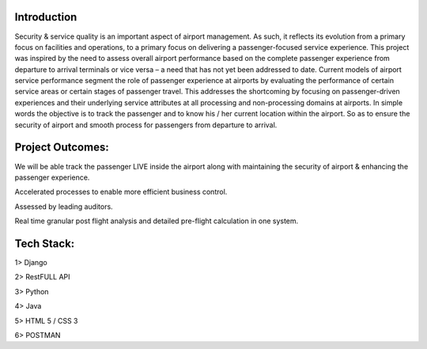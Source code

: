 ###################
Introduction
###################

Security & service quality is an important aspect of airport management. As such, it reflects its evolution from a primary focus on facilities and operations, to a primary focus on delivering a passenger-focused service experience. This project was inspired by the need to assess overall airport performance based on the complete passenger experience from departure to arrival terminals or vice versa – a need that has not yet been addressed to date. Current models of airport service performance segment the role of passenger experience at airports by evaluating the performance of certain service areas or certain stages of passenger travel.  This addresses the shortcoming by focusing on passenger-driven experiences and their underlying service attributes at all processing and non-processing domains at airports. In simple words the objective is to track the passenger and to know his / her current location within the airport. So as to ensure the security of airport and smooth process for passengers from departure to arrival.

###################
Project Outcomes:
###################

We will be able track the passenger LIVE inside the airport along with maintaining the security of airport & enhancing the passenger experience.

Accelerated processes to enable more efficient business control.

Assessed by leading auditors.

Real time granular post flight analysis and detailed pre-flight calculation in one system.

###################
Tech Stack:
###################

1> Django 

2> RestFULL API

3> Python

4> Java

5> HTML 5 / CSS 3

6> POSTMAN

